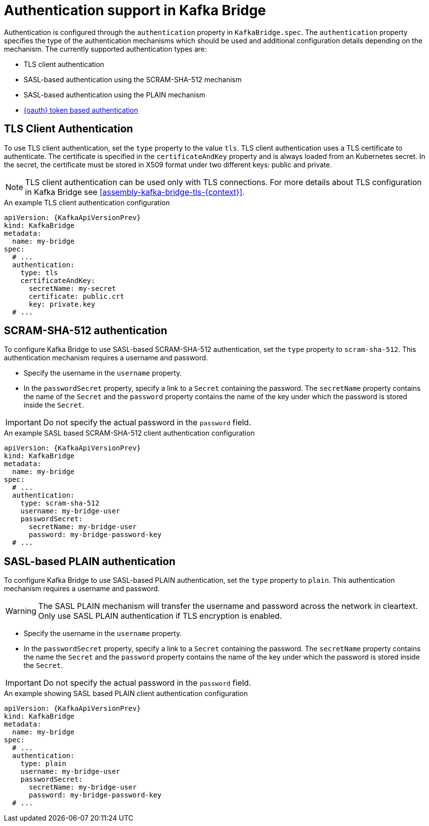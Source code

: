 // Module included in the following assemblies:
//
// assembly-kafka-bridge-tls.adoc

[id='con-kafka-bridge-authentication-{context}']
= Authentication support in Kafka Bridge

Authentication is configured through the `authentication` property in `KafkaBridge.spec`.
The `authentication` property specifies the type of the authentication mechanisms which should be used and additional configuration details depending on the mechanism.
The currently supported authentication types are:

* TLS client authentication
* SASL-based authentication using the SCRAM-SHA-512 mechanism
* SASL-based authentication using the PLAIN mechanism
* xref:assembly-oauth-authentication_str[{oauth} token based authentication]

== TLS Client Authentication

To use TLS client authentication, set the `type` property to the value `tls`.
TLS client authentication uses a TLS certificate to authenticate.
The certificate is specified in the `certificateAndKey` property and is always loaded from an Kubernetes secret.
In the secret, the certificate must be stored in X509 format under two different keys: public and private.

NOTE: TLS client authentication can be used only with TLS connections.
For more details about TLS configuration in Kafka Bridge see xref:assembly-kafka-bridge-tls-{context}[].

.An example TLS client authentication configuration
[source,yaml,subs=attributes+]
----
apiVersion: {KafkaApiVersionPrev}
kind: KafkaBridge
metadata:
  name: my-bridge
spec:
  # ...
  authentication:
    type: tls
    certificateAndKey:
      secretName: my-secret
      certificate: public.crt
      key: private.key
  # ...
----

== SCRAM-SHA-512 authentication

To configure Kafka Bridge to use SASL-based SCRAM-SHA-512 authentication, set the `type` property to `scram-sha-512`.
This authentication mechanism requires a username and password.

* Specify the username in the `username` property.
* In the `passwordSecret` property, specify a link to a `Secret` containing the password. The `secretName` property contains the name of the `Secret` and the `password` property contains the name of the key under which the password is stored inside the `Secret`.

IMPORTANT: Do not specify the actual password in the `password` field.

.An example SASL based SCRAM-SHA-512 client authentication configuration
[source,yaml,subs=attributes+]
----
apiVersion: {KafkaApiVersionPrev}
kind: KafkaBridge
metadata:
  name: my-bridge
spec:
  # ...
  authentication:
    type: scram-sha-512
    username: my-bridge-user
    passwordSecret:
      secretName: my-bridge-user
      password: my-bridge-password-key
  # ...
----

== SASL-based PLAIN authentication

To configure Kafka Bridge to use SASL-based PLAIN authentication, set the `type` property to `plain`.
This authentication mechanism requires a username and password.

WARNING: The SASL PLAIN mechanism will transfer the username and password across the network in cleartext.
Only use SASL PLAIN authentication if TLS encryption is enabled.

* Specify the username in the `username` property.
* In the `passwordSecret` property, specify a link to a `Secret` containing the password. The `secretName` property contains the name the `Secret` and the `password` property contains the name of the key under which the password is stored inside the `Secret`.

IMPORTANT: Do not specify the actual password in the `password` field.

.An example showing SASL based PLAIN client authentication configuration
[source,yaml,subs=attributes+]
----
apiVersion: {KafkaApiVersionPrev}
kind: KafkaBridge
metadata:
  name: my-bridge
spec:
  # ...
  authentication:
    type: plain
    username: my-bridge-user
    passwordSecret:
      secretName: my-bridge-user
      password: my-bridge-password-key
  # ...
----
